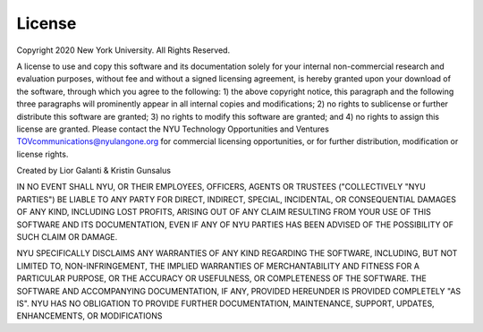 License
=======

Copyright 2020 New York University. All Rights Reserved.

A license to use and copy this software and its documentation solely for your internal non-commercial
research and evaluation purposes, without fee and without a signed licensing agreement, is hereby granted
upon your download of the software, through which you agree to the following: 1) the above copyright
notice, this paragraph and the following three paragraphs will prominently appear in all internal copies
and modifications; 2) no rights to sublicense or further distribute this software are granted; 3) no rights
to modify this software are granted; and 4) no rights to assign this license are granted. Please contact
the NYU Technology Opportunities and Ventures TOVcommunications@nyulangone.org for commercial
licensing opportunities, or for further distribution, modification or license rights.

Created by Lior Galanti & Kristin Gunsalus

IN NO EVENT SHALL NYU, OR THEIR EMPLOYEES, OFFICERS, AGENTS OR TRUSTEES
("COLLECTIVELY "NYU PARTIES") BE LIABLE TO ANY PARTY FOR DIRECT, INDIRECT, SPECIAL,
INCIDENTAL, OR CONSEQUENTIAL DAMAGES OF ANY KIND, INCLUDING LOST PROFITS, ARISING
OUT OF ANY CLAIM RESULTING FROM YOUR USE OF THIS SOFTWARE AND ITS
DOCUMENTATION, EVEN IF ANY OF NYU PARTIES HAS BEEN ADVISED OF THE POSSIBILITY
OF SUCH CLAIM OR DAMAGE.

NYU SPECIFICALLY DISCLAIMS ANY WARRANTIES OF ANY KIND REGARDING THE SOFTWARE,
INCLUDING, BUT NOT LIMITED TO, NON-INFRINGEMENT, THE IMPLIED WARRANTIES OF
MERCHANTABILITY AND FITNESS FOR A PARTICULAR PURPOSE, OR THE ACCURACY OR USEFULNESS,
OR COMPLETENESS OF THE SOFTWARE. THE SOFTWARE AND ACCOMPANYING DOCUMENTATION,
IF ANY, PROVIDED HEREUNDER IS PROVIDED COMPLETELY "AS IS". NYU HAS NO OBLIGATION TO PROVIDE
FURTHER DOCUMENTATION, MAINTENANCE, SUPPORT, UPDATES, ENHANCEMENTS, OR MODIFICATIONS